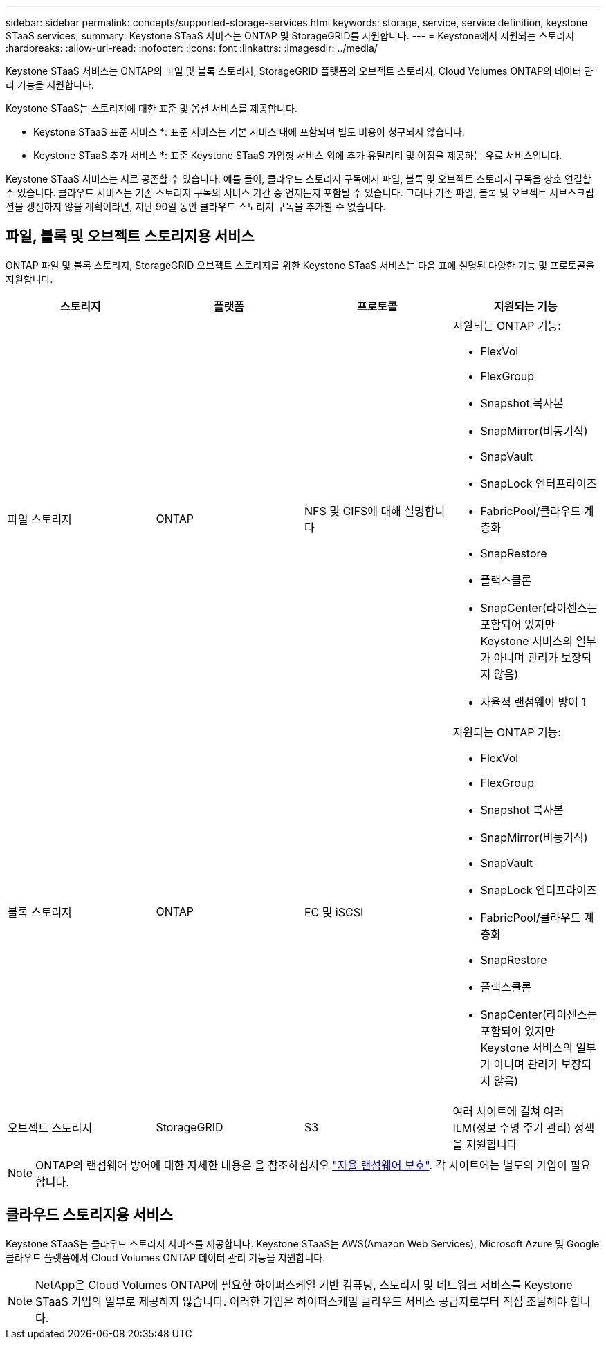 ---
sidebar: sidebar 
permalink: concepts/supported-storage-services.html 
keywords: storage, service, service definition, keystone STaaS services, 
summary: Keystone STaaS 서비스는 ONTAP 및 StorageGRID를 지원합니다. 
---
= Keystone에서 지원되는 스토리지
:hardbreaks:
:allow-uri-read: 
:nofooter: 
:icons: font
:linkattrs: 
:imagesdir: ../media/


[role="lead"]
Keystone STaaS 서비스는 ONTAP의 파일 및 블록 스토리지, StorageGRID 플랫폼의 오브젝트 스토리지, Cloud Volumes ONTAP의 데이터 관리 기능을 지원합니다.

Keystone STaaS는 스토리지에 대한 표준 및 옵션 서비스를 제공합니다.

* Keystone STaaS 표준 서비스 *: 표준 서비스는 기본 서비스 내에 포함되며 별도 비용이 청구되지 않습니다.

* Keystone STaaS 추가 서비스 *: 표준 Keystone STaaS 가입형 서비스 외에 추가 유틸리티 및 이점을 제공하는 유료 서비스입니다.

Keystone STaaS 서비스는 서로 공존할 수 있습니다. 예를 들어, 클라우드 스토리지 구독에서 파일, 블록 및 오브젝트 스토리지 구독을 상호 연결할 수 있습니다. 클라우드 서비스는 기존 스토리지 구독의 서비스 기간 중 언제든지 포함될 수 있습니다. 그러나 기존 파일, 블록 및 오브젝트 서브스크립션을 갱신하지 않을 계획이라면, 지난 90일 동안 클라우드 스토리지 구독을 추가할 수 없습니다.



== 파일, 블록 및 오브젝트 스토리지용 서비스

ONTAP 파일 및 블록 스토리지, StorageGRID 오브젝트 스토리지를 위한 Keystone STaaS 서비스는 다음 표에 설명된 다양한 기능 및 프로토콜을 지원합니다.

|===
| 스토리지 | 플랫폼 | 프로토콜 | 지원되는 기능 


 a| 
파일 스토리지
 a| 
ONTAP
 a| 
NFS 및 CIFS에 대해 설명합니다
 a| 
지원되는 ONTAP 기능:

* FlexVol
* FlexGroup
* Snapshot 복사본
* SnapMirror(비동기식)
* SnapVault
* SnapLock 엔터프라이즈
* FabricPool/클라우드 계층화
* SnapRestore
* 플랙스클론
* SnapCenter(라이센스는 포함되어 있지만 Keystone 서비스의 일부가 아니며 관리가 보장되지 않음)
* 자율적 랜섬웨어 방어 1




 a| 
블록 스토리지
 a| 
ONTAP
 a| 
FC 및 iSCSI
 a| 
지원되는 ONTAP 기능:

* FlexVol
* FlexGroup
* Snapshot 복사본
* SnapMirror(비동기식)
* SnapVault
* SnapLock 엔터프라이즈
* FabricPool/클라우드 계층화
* SnapRestore
* 플랙스클론
* SnapCenter(라이센스는 포함되어 있지만 Keystone 서비스의 일부가 아니며 관리가 보장되지 않음)




 a| 
오브젝트 스토리지
 a| 
StorageGRID
 a| 
S3
 a| 
여러 사이트에 걸쳐 여러 ILM(정보 수명 주기 관리) 정책을 지원합니다

|===

NOTE: ONTAP의 랜섬웨어 방어에 대한 자세한 내용은 을 참조하십시오 https://docs.netapp.com/us-en/ontap/anti-ransomware/index.html["자율 랜섬웨어 보호"^].
각 사이트에는 별도의 가입이 필요합니다.



== 클라우드 스토리지용 서비스

Keystone STaaS는 클라우드 스토리지 서비스를 제공합니다. Keystone STaaS는 AWS(Amazon Web Services), Microsoft Azure 및 Google 클라우드 플랫폼에서 Cloud Volumes ONTAP 데이터 관리 기능을 지원합니다.


NOTE: NetApp은 Cloud Volumes ONTAP에 필요한 하이퍼스케일 기반 컴퓨팅, 스토리지 및 네트워크 서비스를 Keystone STaaS 가입의 일부로 제공하지 않습니다. 이러한 가입은 하이퍼스케일 클라우드 서비스 공급자로부터 직접 조달해야 합니다.
